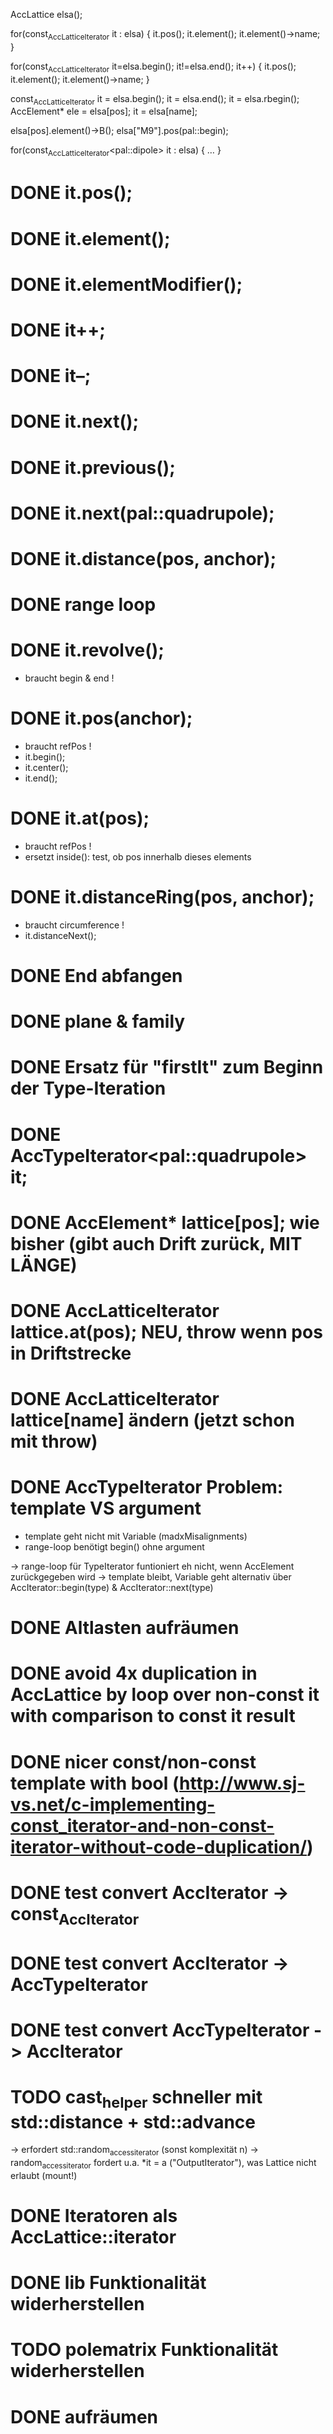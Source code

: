 AccLattice elsa();

for(const_AccLatticeIterator it : elsa) {
  it.pos();
  it.element();
  it.element()->name;
 }

for(const_AccLatticeIterator it=elsa.begin(); it!=elsa.end(); it++) {
  it.pos();
  it.element();
  it.element()->name;
 }

const_AccLatticeIterator it = elsa.begin();
it = elsa.end();
it = elsa.rbegin();
AccElement* ele = elsa[pos];
it = elsa[name];

elsa[pos].element()->B();
elsa["M9"].pos(pal::begin);


for(const_AccLatticeIterator<pal::dipole> it : elsa) {
  ...
 }



* DONE it.pos();
* DONE it.element();
* DONE it.elementModifier();
* DONE it++;
* DONE it--;
* DONE it.next();
* DONE it.previous();
* DONE it.next(pal::quadrupole);
* DONE it.distance(pos, anchor);
* DONE range loop
* DONE it.revolve();
  - braucht begin & end !
* DONE it.pos(anchor);
  - braucht refPos !
  - it.begin();
  - it.center();
  - it.end();
* DONE it.at(pos);
  - braucht refPos !
  - ersetzt inside(): test, ob pos innerhalb dieses elements 
* DONE it.distanceRing(pos, anchor);
  - braucht circumference !
  - it.distanceNext();
* DONE End abfangen
* DONE plane & family
* DONE Ersatz für "firstIt" zum Beginn der Type-Iteration
* DONE AccTypeIterator<pal::quadrupole> it;
* DONE AccElement* lattice[pos]; wie bisher (gibt auch Drift zurück, MIT LÄNGE)
* DONE AccLatticeIterator lattice.at(pos); NEU, throw wenn pos in Driftstrecke
* DONE AccLatticeIterator lattice[name] ändern (jetzt schon mit throw)
* DONE AccTypeIterator Problem: template VS argument
  - template geht nicht mit Variable (madxMisalignments)
  - range-loop benötigt begin() ohne argument
  -> range-loop für TypeIterator funtioniert eh nicht, wenn AccElement zurückgegeben wird
  -> template bleibt, Variable geht alternativ über AccIterator::begin(type) & AccIterator::next(type)
* DONE Altlasten aufräumen
* DONE avoid 4x duplication in AccLattice by loop over non-const it with comparison to const it result
* DONE nicer const/non-const template with bool (http://www.sj-vs.net/c-implementing-const_iterator-and-non-const-iterator-without-code-duplication/)
* DONE test convert AccIterator -> const_AccIterator
* DONE test convert AccIterator -> AccTypeIterator
* DONE test convert AccTypeIterator -> AccIterator
* TODO cast_helper schneller mit std::distance + std::advance
  -> erfordert std::random_access_iterator (sonst komplexität n)
  -> random_access_iterator fordert u.a. *it = a ("OutputIterator"), was Lattice nicht erlaubt (mount!)
* DONE Iteratoren als AccLattice::iterator
* DONE lib Funktionalität widerherstellen
* TODO polematrix Funktionalität widerherstellen
* DONE aufräumen
